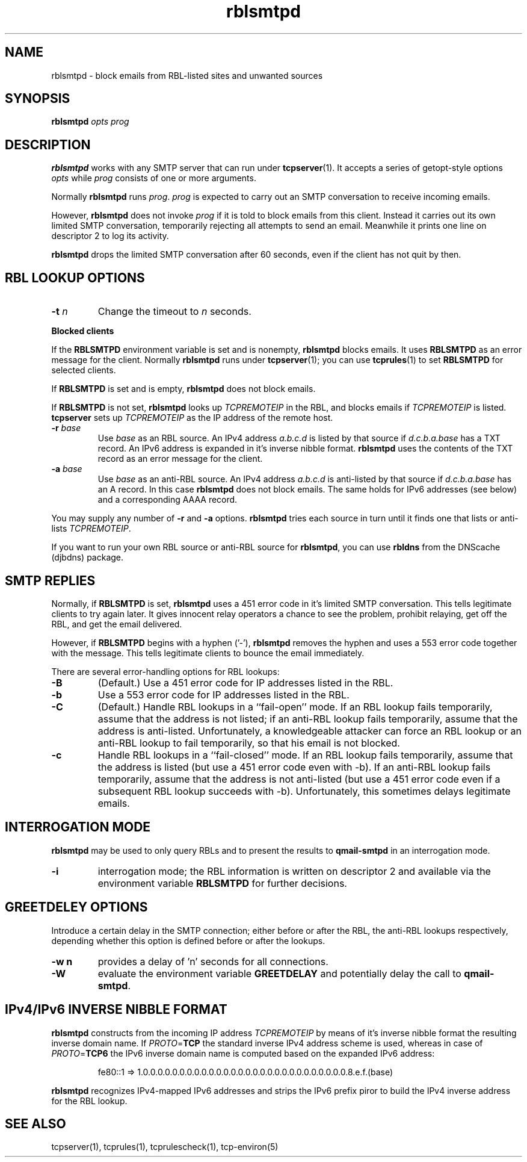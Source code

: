 .TH rblsmtpd 1
.SH NAME
rblsmtpd \- block emails from RBL-listed sites and unwanted sources
.SH SYNOPSIS
.B rblsmtpd
.I opts
.I prog

.SH DESCRIPTION
.B rblsmtpd 
works with any SMTP server that can run under
.BR tcpserver (1).
It accepts a series of getopt-style options
.I opts
while
.I prog
consists of one or more arguments.

Normally
.B rblsmtpd
runs
.IR prog .
.I prog
is expected to carry out an SMTP conversation to receive incoming emails.

However,
.B rblsmtpd
does not invoke
.I prog
if it is told to block emails from this client. 
Instead it carries out its own limited SMTP conversation, 
temporarily rejecting all attempts to send an email. 
Meanwhile it prints one line on descriptor 2 to log its activity.

.B rblsmtpd
drops the limited SMTP conversation after 60 seconds, 
even if the client has not quit by then.

.SH RBL LOOKUP OPTIONS
.TP
.B \-t \fIn
Change the timeout to
.I n
seconds.
.P
.B Blocked clients
.P
If the 
.B RBLSMTPD 
environment variable is set and is nonempty,
.B rblsmtpd
blocks emails. It uses 
.B RBLSMTPD 
as an error message for the client. Normally
.B rblsmtpd
runs under
.BR tcpserver (1);
you can use
.BR tcprules (1)
to set 
.B RBLSMTPD 
for selected clients. 

If 
.B RBLSMTPD
is set and is empty,
.B rblsmtpd
does not block emails. 

If 
.B RBLSMTPD 
is not set,
.B rblsmtpd
looks up 
.I TCPREMOTEIP
in the RBL, and blocks emails if 
.I TCPREMOTEIP
is listed.
.B tcpserver
sets up
.I TCPREMOTEIP 
as the IP address of the remote host.
.TP
.B \-r \fIbase
Use
.I base
as an RBL source. An IPv4 address
.I a.b.c.d
is listed by that source if
.I d.c.b.a.base
has a TXT record.
An IPv6 address is expanded in it's inverse nibble format.
.B rblsmtpd
uses the contents of the TXT record as an error message for the client.
.TP
.B \-a \fIbase
Use
.I base
as an anti-RBL source. An IPv4 address
.I a.b.c.d
is anti-listed by that source if
.I d.c.b.a.base
has an A record. In this case
.B rblsmtpd
does not block emails. The same holds for IPv6 addresses (see below) 
and a corresponding AAAA record. 
.P
You may supply any number of
.B \-r
and
.B \-a
options.
.B rblsmtpd
tries each source in turn until it finds one that lists or anti-lists 
.IR TCPREMOTEIP . 

If you want to run your own RBL source or anti-RBL source for
.BR rblsmtpd ,
you can use
.B rbldns
from the DNScache (djbdns) package.

.SH SMTP REPLIES 
Normally, if 
.B RBLSMTPD 
is set,
.B rblsmtpd
uses a 451 error code in it's limited SMTP conversation. 
This tells legitimate clients to try again later. 
It gives innocent relay operators a chance to see the problem, 
prohibit relaying, get off the RBL, and get the email delivered. 

However, if 
.B RBLSMTPD 
begins with a hyphen ('-'),
.B rblsmtpd
removes the hyphen and uses a 553 error code together with the message.
This tells legitimate clients to bounce the email immediately. 

There are several error-handling options for RBL lookups:
.TP
.B \-B
(Default.) Use a 451 error code for IP addresses listed in the RBL.
.TP
.B \-b
Use a 553 error code for IP addresses listed in the RBL.
.TP
.B \-C
(Default.) Handle RBL lookups in a ``fail-open'' mode. 
If an RBL lookup fails temporarily, assume that the address is not listed; 
if an anti-RBL lookup fails temporarily, assume that the address is anti-listed. 
Unfortunately, a knowledgeable attacker can force an RBL lookup or an anti-RBL 
lookup to fail temporarily, so that his email is not blocked.
.TP
.B \-c
Handle RBL lookups in a ``fail-closed'' mode. 
If an RBL lookup fails temporarily, assume that the address is listed 
(but use a 451 error code even with -b). If an anti-RBL lookup fails temporarily, 
assume that the address is not anti-listed (but use a 451 error code even if a 
subsequent RBL lookup succeeds with -b). Unfortunately, this sometimes delays legitimate emails.


.SH INTERROGATION MODE
.B rblsmtpd
may be used to only query RBLs and to present the results to
.BR qmail-smtpd
in an interrogation mode.
.TP
.B \-i
interrogation mode; the RBL information is written on descriptor 2 and available
via the environment variable
.B RBLSMTPD
for further decisions.

.SH GREETDELEY OPTIONS
Introduce a certain delay in the SMTP connection;
either before or after the RBL, the anti-RBL lookups respectively,
depending whether this option is defined before or after the lookups.
.TP
.B \-w n
provides a delay of 'n' seconds for all connections.
.TP
.B \-W
evaluate the environment variable
.B GREETDELAY
and potentially delay the call to
.BR qmail-smtpd .

.SH IPv4/IPv6 INVERSE NIBBLE FORMAT
.B
rblsmtpd 
constructs from the incoming IP address \fITCPREMOTEIP\fR
by means of it's inverse nibble format the resulting
inverse domain name. If \fIPROTO\fR=\fBTCP\fR
the standard inverse IPv4 address scheme is used, whereas
in case of \fIPROTO\fR=\fBTCP6\fR the IPv6 inverse domain name
is computed based on the expanded IPv6 address:
.IP
fe80::1 =>  
1.0.0.0.0.0.0.0.0.0.0.0.0.0.0.0.0.0.0.0.0.0.0.0.0.0.0.0.0.8.e.f.(base)
.P
.B rblsmtpd 
recognizes IPv4-mapped IPv6 addresses 
and strips the IPv6 prefix 
piror to build the IPv4 inverse address
for the RBL lookup.

.SH SEE ALSO
tcpserver(1),
tcprules(1),
tcprulescheck(1),
tcp-environ(5)
